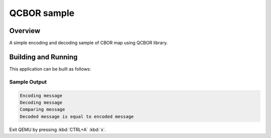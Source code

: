 .. _qcbor_sample:

QCBOR sample
############

Overview
********

A simple encoding and decoding sample of CBOR map using QCBOR library.

Building and Running
********************

This application can be built as follows:

.. zephyr-app-commands::
   :zephyr-app: samples/modules/qcbor
   :host-os: unix
   :board: qemu_x86
   :goals: run
   :compact:


Sample Output
=============

.. code-block:: console

    Encoding message
    Decoding message
    Comparing message
    Decoded message is equal to encoded message

Exit QEMU by pressing :kbd:`CTRL+A` :kbd:`x`.
